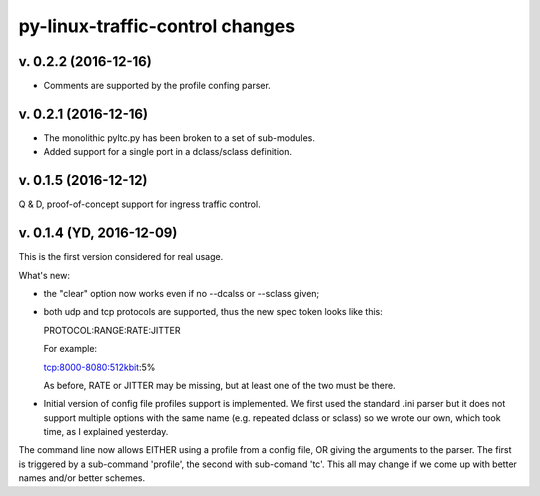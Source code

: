 
py-linux-traffic-control changes
=================================

v. 0.2.2 (2016-12-16)
--------------------------

- Comments are supported by the profile confing parser.


v. 0.2.1 (2016-12-16)
--------------------------

- The monolithic pyltc.py has been broken to a set of sub-modules.
- Added support for a single port in a dclass/sclass definition.


v. 0.1.5 (2016-12-12)
--------------------------

Q & D, proof-of-concept support for ingress traffic control.


v. 0.1.4 (YD, 2016-12-09)
--------------------------

This is the first version considered for real usage.

What's new:

* the "clear" option now works even if no --dcalss or --sclass given;

* both udp and tcp protocols are supported, thus the new spec token looks like this::

  PROTOCOL:RANGE:RATE:JITTER

  For example::

  tcp:8000-8080:512kbit:5%

  As before, RATE or JITTER may be missing, but at least one of the two must be there.

* Initial version of config file profiles support is implemented.
  We first used the standard .ini parser but it does not support multiple options
  with the same name (e.g. repeated dclass or sclass) so we wrote our own, which
  took time, as I explained yesterday.


The command line now allows EITHER using a profile from a config file, OR giving the
arguments to the parser. The first is triggered by a sub-command 'profile', the
second with sub-comand 'tc'. This all may change if we come up with better names and/or
better schemes.
